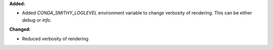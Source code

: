 **Added:**

* Added `CONDA_SMITHY_LOGLEVEL` environment variable to change verbosity
  of rendering. This can be either `debug` or `info`.

**Changed:**

* Reduced verbosity of rendering
